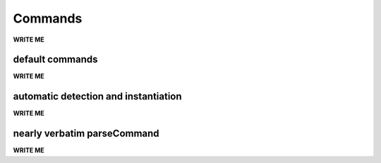 ==================================================
Commands
==================================================

**WRITE ME**

default commands
--------------------------------------------------

**WRITE ME**

automatic detection and instantiation
--------------------------------------------------

**WRITE ME**

nearly verbatim parseCommand
--------------------------------------------------

**WRITE ME**
